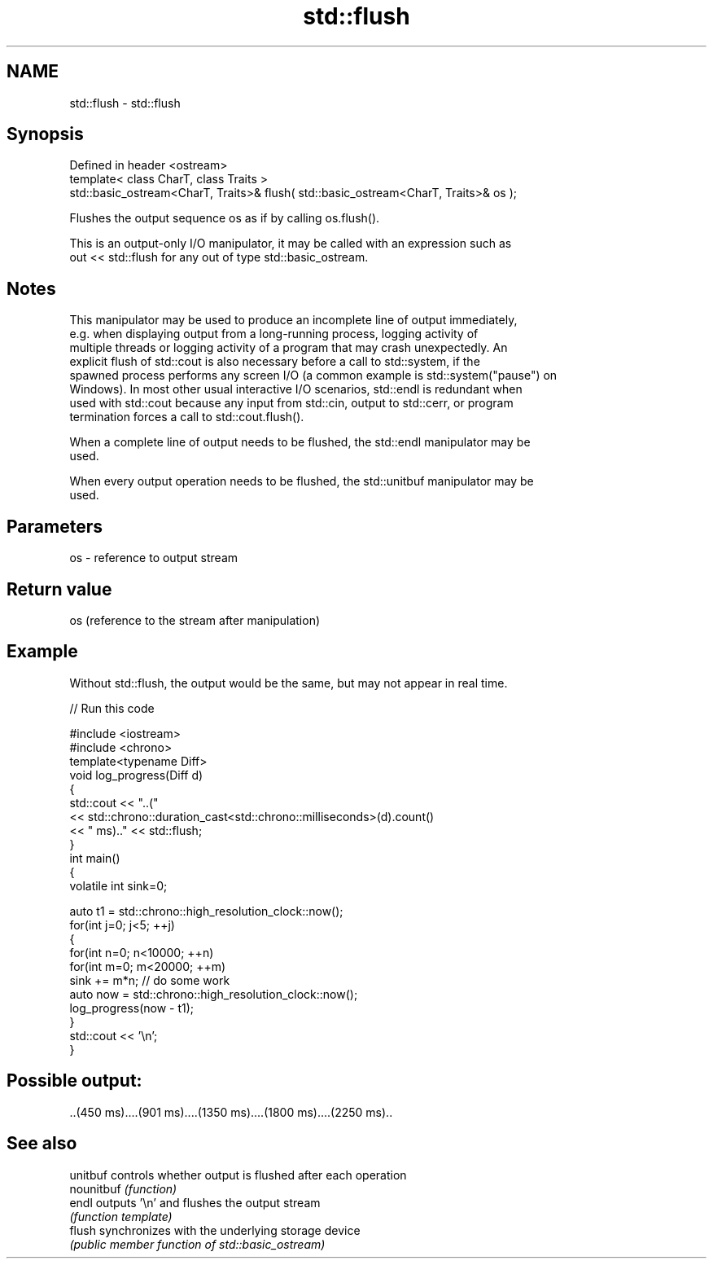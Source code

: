.TH std::flush 3 "2018.03.28" "http://cppreference.com" "C++ Standard Libary"
.SH NAME
std::flush \- std::flush

.SH Synopsis
   Defined in header <ostream>
   template< class CharT, class Traits >
   std::basic_ostream<CharT, Traits>& flush( std::basic_ostream<CharT, Traits>& os );

   Flushes the output sequence os as if by calling os.flush().

   This is an output-only I/O manipulator, it may be called with an expression such as
   out << std::flush for any out of type std::basic_ostream.

.SH Notes

   This manipulator may be used to produce an incomplete line of output immediately,
   e.g. when displaying output from a long-running process, logging activity of
   multiple threads or logging activity of a program that may crash unexpectedly. An
   explicit flush of std::cout is also necessary before a call to std::system, if the
   spawned process performs any screen I/O (a common example is std::system("pause") on
   Windows). In most other usual interactive I/O scenarios, std::endl is redundant when
   used with std::cout because any input from std::cin, output to std::cerr, or program
   termination forces a call to std::cout.flush().

   When a complete line of output needs to be flushed, the std::endl manipulator may be
   used.

   When every output operation needs to be flushed, the std::unitbuf manipulator may be
   used.

.SH Parameters

   os - reference to output stream

.SH Return value

   os (reference to the stream after manipulation)

.SH Example

   Without std::flush, the output would be the same, but may not appear in real time.

   
// Run this code

 #include <iostream>
 #include <chrono>
 template<typename Diff>
 void log_progress(Diff d)
 {
     std::cout << "..("
               << std::chrono::duration_cast<std::chrono::milliseconds>(d).count()
               << " ms).." << std::flush;
 }
 int main()
 {
     volatile int sink=0;
  
     auto t1 = std::chrono::high_resolution_clock::now();
     for(int j=0; j<5; ++j)
     {
         for(int n=0; n<10000; ++n)
             for(int m=0; m<20000; ++m)
                 sink += m*n; // do some work
         auto now = std::chrono::high_resolution_clock::now();
         log_progress(now - t1);
     }
     std::cout << '\\n';
 }

.SH Possible output:

 ..(450 ms)....(901 ms)....(1350 ms)....(1800 ms)....(2250 ms)..

.SH See also

   unitbuf   controls whether output is flushed after each operation
   nounitbuf \fI(function)\fP 
   endl      outputs '\\n' and flushes the output stream
             \fI(function template)\fP 
   flush     synchronizes with the underlying storage device
             \fI(public member function of std::basic_ostream)\fP 
